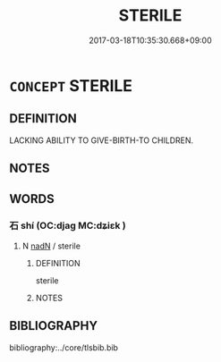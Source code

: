 # -*- mode: mandoku-tls-view -*-
#+TITLE: STERILE
#+DATE: 2017-03-18T10:35:30.668+09:00        
#+STARTUP: content
* =CONCEPT= STERILE
:PROPERTIES:
:CUSTOM_ID: uuid-fb7a4e64-37f1-412d-9625-b5c75aa7eb8f
:END:
** DEFINITION

LACKING ABILITY TO GIVE-BIRTH-TO CHILDREN.

** NOTES

** WORDS
   :PROPERTIES:
   :VISIBILITY: children
   :END:
*** 石 shí (OC:djaɡ MC:dʑiɛk )
:PROPERTIES:
:CUSTOM_ID: uuid-45a114c9-4ae8-4994-9834-f15af0aeeb63
:Char+: 石(112,0/5) 
:GY_IDS+: uuid-f4c5444b-0e26-482b-a1b0-73d1ac0ad43f
:PY+: shí     
:OC+: djaɡ     
:MC+: dʑiɛk     
:END: 
**** N [[tls:syn-func::#uuid-516d3836-3a0b-4fbc-b996-071cc48ba53d][nadN]] / sterile
:PROPERTIES:
:CUSTOM_ID: uuid-34c8cf0f-4694-4d4d-83d9-4a10353e4d38
:END:
****** DEFINITION

sterile

****** NOTES

** BIBLIOGRAPHY
bibliography:../core/tlsbib.bib
